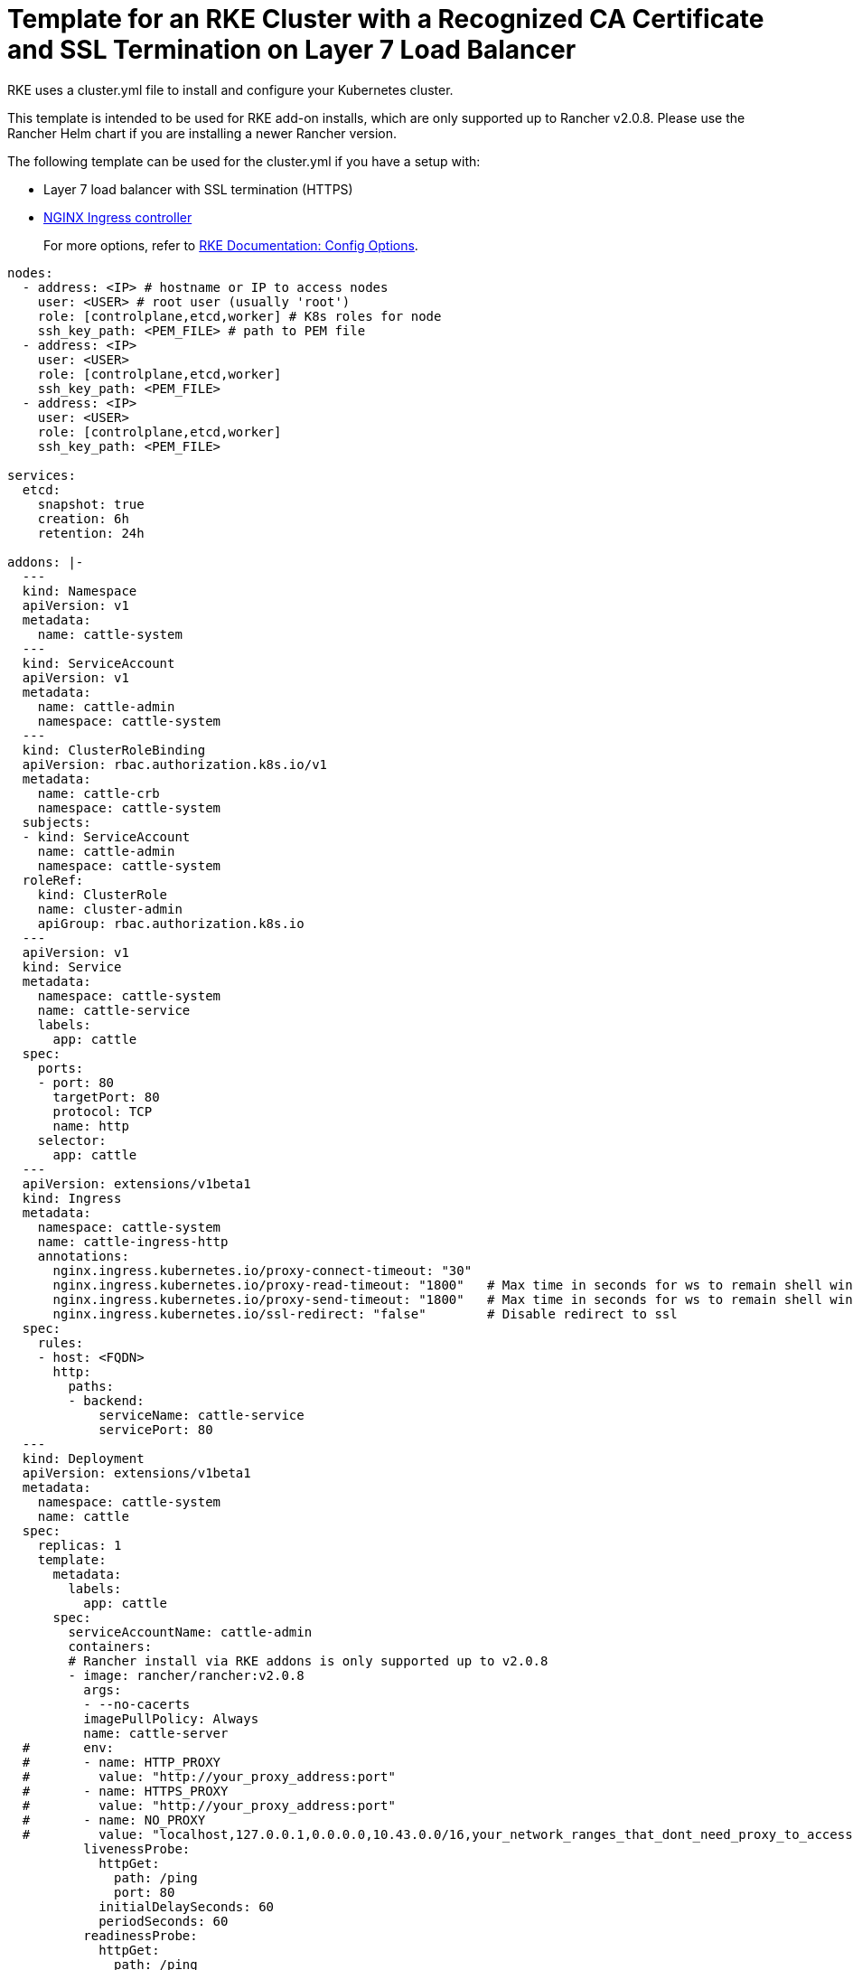 = Template for an RKE Cluster with a Recognized CA Certificate and SSL Termination on Layer 7 Load Balancer

RKE uses a cluster.yml file to install and configure your Kubernetes cluster.

This template is intended to be used for RKE add-on installs, which are only supported up to Rancher v2.0.8. Please use the Rancher Helm chart if you are installing a newer Rancher version.

The following template can be used for the cluster.yml if you have a setup with:

* Layer 7 load balancer with SSL termination (HTTPS)
* https://kubernetes.github.io/ingress-nginx/[NGINX Ingress controller]

____
For more options, refer to https://rancher.com/docs/rke/latest/en/config-options/[RKE Documentation: Config Options].
____

[,yaml]
----
nodes:
  - address: <IP> # hostname or IP to access nodes
    user: <USER> # root user (usually 'root')
    role: [controlplane,etcd,worker] # K8s roles for node
    ssh_key_path: <PEM_FILE> # path to PEM file
  - address: <IP>
    user: <USER>
    role: [controlplane,etcd,worker]
    ssh_key_path: <PEM_FILE>
  - address: <IP>
    user: <USER>
    role: [controlplane,etcd,worker]
    ssh_key_path: <PEM_FILE>

services:
  etcd:
    snapshot: true
    creation: 6h
    retention: 24h

addons: |-
  ---
  kind: Namespace
  apiVersion: v1
  metadata:
    name: cattle-system
  ---
  kind: ServiceAccount
  apiVersion: v1
  metadata:
    name: cattle-admin
    namespace: cattle-system
  ---
  kind: ClusterRoleBinding
  apiVersion: rbac.authorization.k8s.io/v1
  metadata:
    name: cattle-crb
    namespace: cattle-system
  subjects:
  - kind: ServiceAccount
    name: cattle-admin
    namespace: cattle-system
  roleRef:
    kind: ClusterRole
    name: cluster-admin
    apiGroup: rbac.authorization.k8s.io
  ---
  apiVersion: v1
  kind: Service
  metadata:
    namespace: cattle-system
    name: cattle-service
    labels:
      app: cattle
  spec:
    ports:
    - port: 80
      targetPort: 80
      protocol: TCP
      name: http
    selector:
      app: cattle
  ---
  apiVersion: extensions/v1beta1
  kind: Ingress
  metadata:
    namespace: cattle-system
    name: cattle-ingress-http
    annotations:
      nginx.ingress.kubernetes.io/proxy-connect-timeout: "30"
      nginx.ingress.kubernetes.io/proxy-read-timeout: "1800"   # Max time in seconds for ws to remain shell window open
      nginx.ingress.kubernetes.io/proxy-send-timeout: "1800"   # Max time in seconds for ws to remain shell window open
      nginx.ingress.kubernetes.io/ssl-redirect: "false"        # Disable redirect to ssl
  spec:
    rules:
    - host: <FQDN>
      http:
        paths:
        - backend:
            serviceName: cattle-service
            servicePort: 80
  ---
  kind: Deployment
  apiVersion: extensions/v1beta1
  metadata:
    namespace: cattle-system
    name: cattle
  spec:
    replicas: 1
    template:
      metadata:
        labels:
          app: cattle
      spec:
        serviceAccountName: cattle-admin
        containers:
        # Rancher install via RKE addons is only supported up to v2.0.8
        - image: rancher/rancher:v2.0.8
          args:
          - --no-cacerts
          imagePullPolicy: Always
          name: cattle-server
  #       env:
  #       - name: HTTP_PROXY
  #         value: "http://your_proxy_address:port"
  #       - name: HTTPS_PROXY
  #         value: "http://your_proxy_address:port"
  #       - name: NO_PROXY
  #         value: "localhost,127.0.0.1,0.0.0.0,10.43.0.0/16,your_network_ranges_that_dont_need_proxy_to_access"
          livenessProbe:
            httpGet:
              path: /ping
              port: 80
            initialDelaySeconds: 60
            periodSeconds: 60
          readinessProbe:
            httpGet:
              path: /ping
              port: 80
            initialDelaySeconds: 20
            periodSeconds: 10
          ports:
          - containerPort: 80
            protocol: TCP
----
